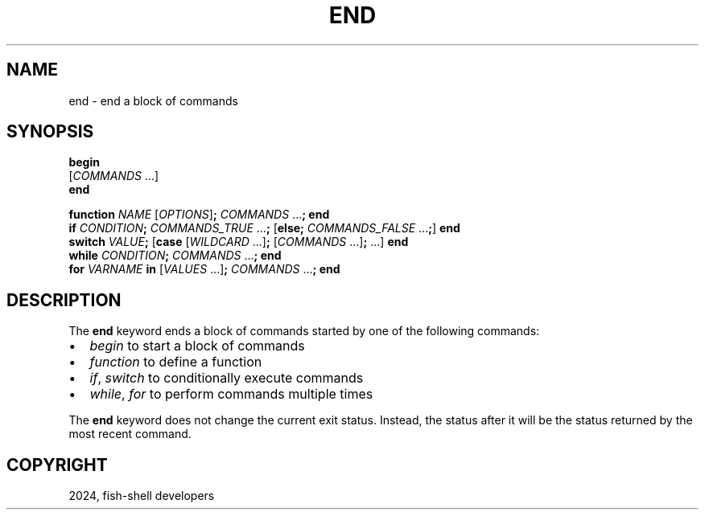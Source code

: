 .\" Man page generated from reStructuredText.
.
.
.nr rst2man-indent-level 0
.
.de1 rstReportMargin
\\$1 \\n[an-margin]
level \\n[rst2man-indent-level]
level margin: \\n[rst2man-indent\\n[rst2man-indent-level]]
-
\\n[rst2man-indent0]
\\n[rst2man-indent1]
\\n[rst2man-indent2]
..
.de1 INDENT
.\" .rstReportMargin pre:
. RS \\$1
. nr rst2man-indent\\n[rst2man-indent-level] \\n[an-margin]
. nr rst2man-indent-level +1
.\" .rstReportMargin post:
..
.de UNINDENT
. RE
.\" indent \\n[an-margin]
.\" old: \\n[rst2man-indent\\n[rst2man-indent-level]]
.nr rst2man-indent-level -1
.\" new: \\n[rst2man-indent\\n[rst2man-indent-level]]
.in \\n[rst2man-indent\\n[rst2man-indent-level]]u
..
.TH "END" "1" "Feb 28, 2025" "4.0" "fish-shell"
.SH NAME
end \- end a block of commands
.SH SYNOPSIS
.nf
\fBbegin\fP
    [\fICOMMANDS\fP \&...]
\fBend\fP
.fi
.sp
.nf
\fBfunction\fP \fINAME\fP [\fIOPTIONS\fP]\fB;\fP \fICOMMANDS\fP \&...\fB;\fP \fBend\fP
\fBif\fP \fICONDITION\fP\fB;\fP \fICOMMANDS_TRUE\fP \&...\fB;\fP [\fBelse\fP\fB;\fP \fICOMMANDS_FALSE\fP \&...\fB;\fP] \fBend\fP
\fBswitch\fP \fIVALUE\fP\fB;\fP [\fBcase\fP [\fIWILDCARD\fP \&...]\fB;\fP [\fICOMMANDS\fP \&...]\fB;\fP \&...] \fBend\fP
\fBwhile\fP \fICONDITION\fP\fB;\fP \fICOMMANDS\fP \&...\fB;\fP \fBend\fP
\fBfor\fP \fIVARNAME\fP \fBin\fP [\fIVALUES\fP \&...]\fB;\fP \fICOMMANDS\fP \&...\fB;\fP \fBend\fP
.fi
.sp
.SH DESCRIPTION
.sp
The \fBend\fP keyword ends a block of commands started by one of the following commands:
.INDENT 0.0
.IP \(bu 2
\fI\%begin\fP to start a block of commands
.IP \(bu 2
\fI\%function\fP to define a function
.IP \(bu 2
\fI\%if\fP, \fI\%switch\fP to conditionally execute commands
.IP \(bu 2
\fI\%while\fP, \fI\%for\fP to perform commands multiple times
.UNINDENT
.sp
The \fBend\fP keyword does not change the current exit status.
Instead, the status after it will be the status returned by the most recent command.
.SH COPYRIGHT
2024, fish-shell developers
.\" Generated by docutils manpage writer.
.

